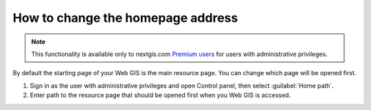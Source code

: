 .. sectionauthor:: Maxim Dubinin <maxim.dubinin@nextgis.com>

How to change the homepage address
==================================

.. note:: 
    This functionality is available only to nextgis.com `Premium users <http://nextgis.com/nextgis-com/plans>`_ for users with administrative privileges.

By default the starting page of your Web GIS is the main resource page. You can change which page will be opened first.

#. Sign in as the user with administrative privileges and open Control panel, then select :guilabel:`Home path`. 
#. Enter path to the resource page that should be opened first when you Web GIS is accessed.